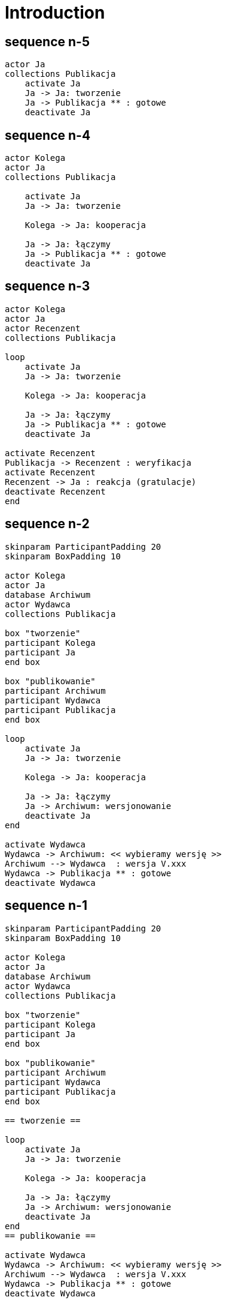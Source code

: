 = Introduction
ifndef::imagesdir[:imagesdir: images]

== sequence n-5

[plantuml, 01_doc_flow, format="png"]
....

actor Ja
collections Publikacja
    activate Ja
    Ja -> Ja: tworzenie
    Ja -> Publikacja ** : gotowe
    deactivate Ja
....

== sequence n-4

[plantuml, 02_doc_flow, format="png"]
....

actor Kolega
actor Ja
collections Publikacja

    activate Ja
    Ja -> Ja: tworzenie

    Kolega -> Ja: kooperacja

    Ja -> Ja: łączymy
    Ja -> Publikacja ** : gotowe
    deactivate Ja

....


== sequence n-3

[plantuml, 03_doc_flow, format="png"]
....

actor Kolega
actor Ja
actor Recenzent
collections Publikacja

loop 
    activate Ja
    Ja -> Ja: tworzenie

    Kolega -> Ja: kooperacja

    Ja -> Ja: łączymy
    Ja -> Publikacja ** : gotowe
    deactivate Ja

activate Recenzent
Publikacja -> Recenzent : weryfikacja
activate Recenzent
Recenzent -> Ja : reakcja (gratulacje)
deactivate Recenzent
end
....

== sequence n-2

[plantuml, 04_doc_flow, format="png"]
....

skinparam ParticipantPadding 20
skinparam BoxPadding 10

actor Kolega
actor Ja
database Archiwum
actor Wydawca
collections Publikacja

box "tworzenie"
participant Kolega
participant Ja
end box

box "publikowanie"
participant Archiwum
participant Wydawca
participant Publikacja
end box

loop 
    activate Ja
    Ja -> Ja: tworzenie

    Kolega -> Ja: kooperacja

    Ja -> Ja: łączymy
    Ja -> Archiwum: wersjonowanie
    deactivate Ja
end

activate Wydawca
Wydawca -> Archiwum: << wybieramy wersję >>
Archiwum --> Wydawca  : wersja V.xxx
Wydawca -> Publikacja ** : gotowe
deactivate Wydawca
....

== sequence n-1

[plantuml, 05_doc_flow, format="png"]
....

skinparam ParticipantPadding 20
skinparam BoxPadding 10

actor Kolega
actor Ja
database Archiwum
actor Wydawca
collections Publikacja

box "tworzenie"
participant Kolega
participant Ja
end box

box "publikowanie"
participant Archiwum
participant Wydawca
participant Publikacja
end box

== tworzenie ==

loop 
    activate Ja
    Ja -> Ja: tworzenie

    Kolega -> Ja: kooperacja

    Ja -> Ja: łączymy
    Ja -> Archiwum: wersjonowanie
    deactivate Ja
end
== publikowanie ==

activate Wydawca
Wydawca -> Archiwum: << wybieramy wersję >>
Archiwum --> Wydawca  : wersja V.xxx
Wydawca -> Publikacja ** : gotowe
deactivate Wydawca
....

== sequence n

[plantuml, 06_doc_flow, format="png"]
....

skinparam ParticipantPadding 20
skinparam BoxPadding 10

actor Kolega
actor Ja
actor Cenzor
database Archiwum
actor Wydawca
collections Publikacja

box "tworzenie"
participant Kolega
participant Ja
end box

box "redagowanie"
participant Cenzor
participant Archiwum
end box

box "publikowanie"
participant Wydawca
participant Publikacja
end box

== tworzenie ==

loop 
    activate Ja
    Ja -> Ja: tworzenie

    Kolega -> Ja: kooperacja

    Ja -> Ja: łączymy

    == redagowanie ==
    Ja -> Cenzor: Prośba o akceptację
    deactivate Ja
    activate Cenzor
    alt pozytywna 
        Cenzor -> Archiwum: wersjonowanie
        Cenzor -> Ja: ok
    else negatywna
        Cenzor -[#red]---> Ja: popraw
    end
    deactivate Cenzor
end
== publikowanie ==

Wydawca -> Archiwum: << wybieramy wersję >>
activate Wydawca
Archiwum --> Wydawca  : wersja V.xxx

Wydawca -> Publikacja ** : gotowe
deactivate Wydawca
....

== scenariusz

[ditaa, project_doc_scenario, format="png"]
....
+----------------------+-----------------------------------------------------------------------+-------------------------+
|  czasy mityczne      |                       zmiany                                          |         teraz           |
+------------------------------------------------------------------------------------------------------------------------+
|                      |                                                                       |                         |
| +-----------------+  |                                                                       |    +-----------------+  |
| | V.1.0           |  |    +---------+     +---------+     +----+    +------+    +---------+  |    | V.xyz           |  |
| |                 +------>+ project +---->+ project +---->+ CR +--->+ ...  +--->+ project +------>+                 |  |
| |                 |  |    +----+----+     +----+----+     +--+-+    +---+--+    +----+----+  |    |                 |  |
| +-------+---------+  |         |               |             |          |            |       |    +-----------------+  |
|         |            |         |               |             |          |            |       |                         |
|      +--+--+         |      +--+--+         +--+--+       +--+--+    +--+--+      +--+--+    |                         |
|      |     |         |      |     |         |     |       |     |    |     |      |     |    |          +--+--+        |
|      | {d} |         |      | {d} |         | {d} |       | {d} |    | {d} |      | {d} |    |          |  ?  |        |
|      +-----+         |      +-----+         +-----+       +-----+    +-----+      +-----+    |          | {d} |        |
|                      |                                                                       |          +-----+        |
+----------------------+-----------------------------------------------------------------------+-------------------------+
....

